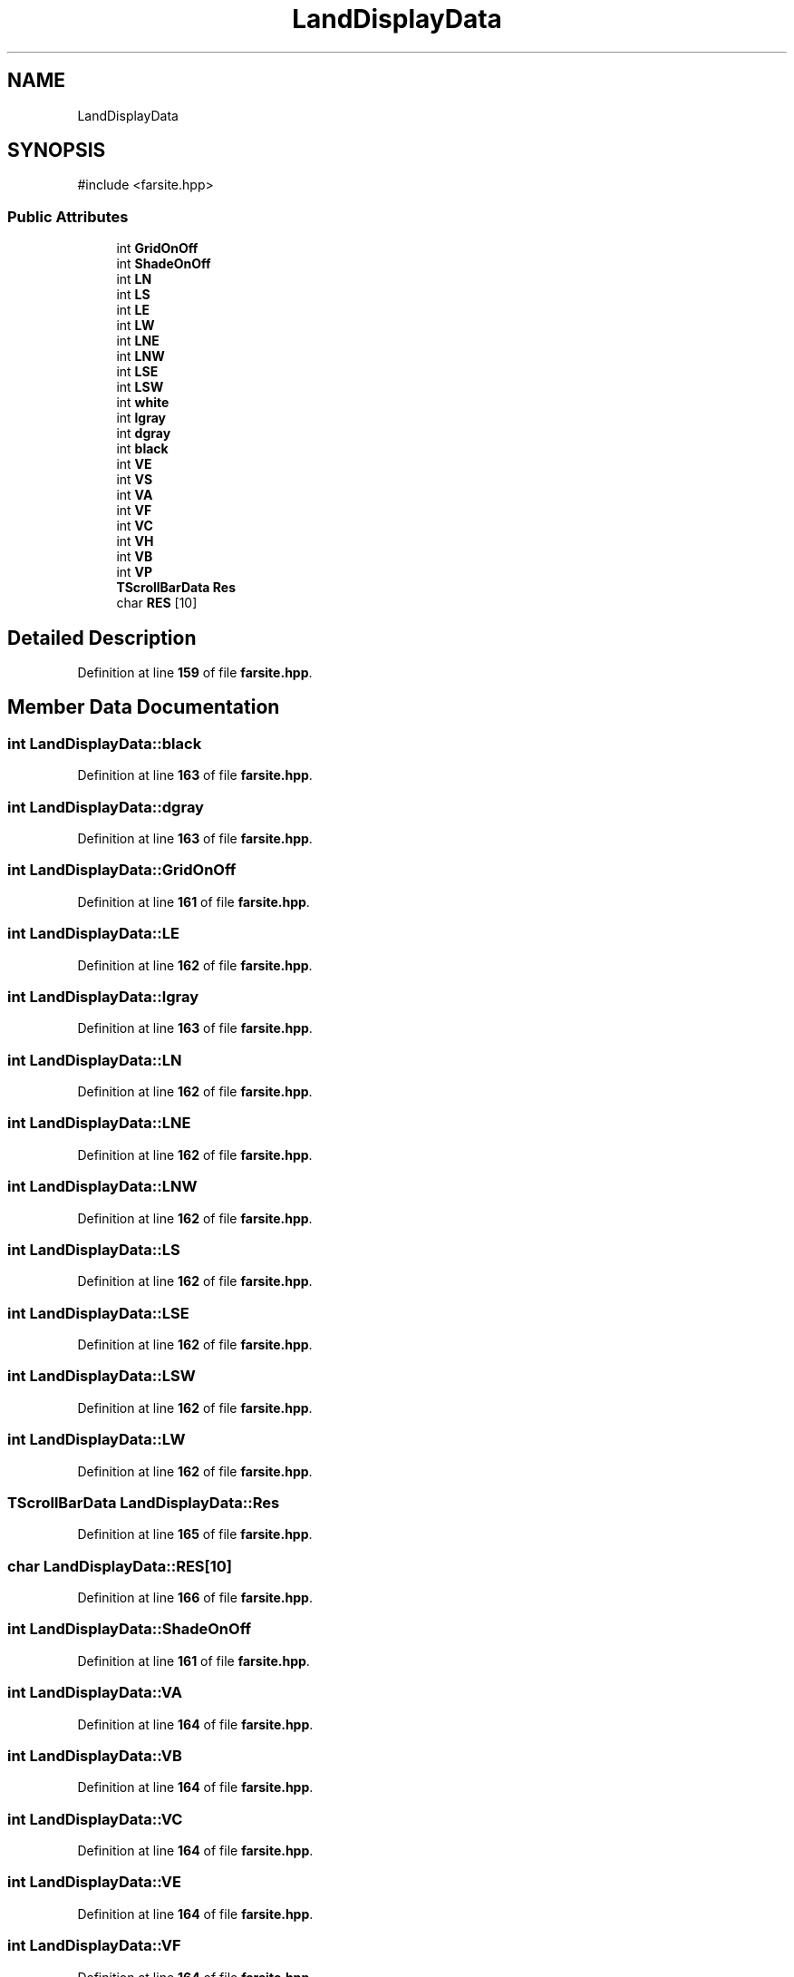 .TH "LandDisplayData" 3 "farsite4P" \" -*- nroff -*-
.ad l
.nh
.SH NAME
LandDisplayData
.SH SYNOPSIS
.br
.PP
.PP
\fR#include <farsite\&.hpp>\fP
.SS "Public Attributes"

.in +1c
.ti -1c
.RI "int \fBGridOnOff\fP"
.br
.ti -1c
.RI "int \fBShadeOnOff\fP"
.br
.ti -1c
.RI "int \fBLN\fP"
.br
.ti -1c
.RI "int \fBLS\fP"
.br
.ti -1c
.RI "int \fBLE\fP"
.br
.ti -1c
.RI "int \fBLW\fP"
.br
.ti -1c
.RI "int \fBLNE\fP"
.br
.ti -1c
.RI "int \fBLNW\fP"
.br
.ti -1c
.RI "int \fBLSE\fP"
.br
.ti -1c
.RI "int \fBLSW\fP"
.br
.ti -1c
.RI "int \fBwhite\fP"
.br
.ti -1c
.RI "int \fBlgray\fP"
.br
.ti -1c
.RI "int \fBdgray\fP"
.br
.ti -1c
.RI "int \fBblack\fP"
.br
.ti -1c
.RI "int \fBVE\fP"
.br
.ti -1c
.RI "int \fBVS\fP"
.br
.ti -1c
.RI "int \fBVA\fP"
.br
.ti -1c
.RI "int \fBVF\fP"
.br
.ti -1c
.RI "int \fBVC\fP"
.br
.ti -1c
.RI "int \fBVH\fP"
.br
.ti -1c
.RI "int \fBVB\fP"
.br
.ti -1c
.RI "int \fBVP\fP"
.br
.ti -1c
.RI "\fBTScrollBarData\fP \fBRes\fP"
.br
.ti -1c
.RI "char \fBRES\fP [10]"
.br
.in -1c
.SH "Detailed Description"
.PP 
Definition at line \fB159\fP of file \fBfarsite\&.hpp\fP\&.
.SH "Member Data Documentation"
.PP 
.SS "int LandDisplayData::black"

.PP
Definition at line \fB163\fP of file \fBfarsite\&.hpp\fP\&.
.SS "int LandDisplayData::dgray"

.PP
Definition at line \fB163\fP of file \fBfarsite\&.hpp\fP\&.
.SS "int LandDisplayData::GridOnOff"

.PP
Definition at line \fB161\fP of file \fBfarsite\&.hpp\fP\&.
.SS "int LandDisplayData::LE"

.PP
Definition at line \fB162\fP of file \fBfarsite\&.hpp\fP\&.
.SS "int LandDisplayData::lgray"

.PP
Definition at line \fB163\fP of file \fBfarsite\&.hpp\fP\&.
.SS "int LandDisplayData::LN"

.PP
Definition at line \fB162\fP of file \fBfarsite\&.hpp\fP\&.
.SS "int LandDisplayData::LNE"

.PP
Definition at line \fB162\fP of file \fBfarsite\&.hpp\fP\&.
.SS "int LandDisplayData::LNW"

.PP
Definition at line \fB162\fP of file \fBfarsite\&.hpp\fP\&.
.SS "int LandDisplayData::LS"

.PP
Definition at line \fB162\fP of file \fBfarsite\&.hpp\fP\&.
.SS "int LandDisplayData::LSE"

.PP
Definition at line \fB162\fP of file \fBfarsite\&.hpp\fP\&.
.SS "int LandDisplayData::LSW"

.PP
Definition at line \fB162\fP of file \fBfarsite\&.hpp\fP\&.
.SS "int LandDisplayData::LW"

.PP
Definition at line \fB162\fP of file \fBfarsite\&.hpp\fP\&.
.SS "\fBTScrollBarData\fP LandDisplayData::Res"

.PP
Definition at line \fB165\fP of file \fBfarsite\&.hpp\fP\&.
.SS "char LandDisplayData::RES[10]"

.PP
Definition at line \fB166\fP of file \fBfarsite\&.hpp\fP\&.
.SS "int LandDisplayData::ShadeOnOff"

.PP
Definition at line \fB161\fP of file \fBfarsite\&.hpp\fP\&.
.SS "int LandDisplayData::VA"

.PP
Definition at line \fB164\fP of file \fBfarsite\&.hpp\fP\&.
.SS "int LandDisplayData::VB"

.PP
Definition at line \fB164\fP of file \fBfarsite\&.hpp\fP\&.
.SS "int LandDisplayData::VC"

.PP
Definition at line \fB164\fP of file \fBfarsite\&.hpp\fP\&.
.SS "int LandDisplayData::VE"

.PP
Definition at line \fB164\fP of file \fBfarsite\&.hpp\fP\&.
.SS "int LandDisplayData::VF"

.PP
Definition at line \fB164\fP of file \fBfarsite\&.hpp\fP\&.
.SS "int LandDisplayData::VH"

.PP
Definition at line \fB164\fP of file \fBfarsite\&.hpp\fP\&.
.SS "int LandDisplayData::VP"

.PP
Definition at line \fB164\fP of file \fBfarsite\&.hpp\fP\&.
.SS "int LandDisplayData::VS"

.PP
Definition at line \fB164\fP of file \fBfarsite\&.hpp\fP\&.
.SS "int LandDisplayData::white"

.PP
Definition at line \fB163\fP of file \fBfarsite\&.hpp\fP\&.

.SH "Author"
.PP 
Generated automatically by Doxygen for farsite4P from the source code\&.
